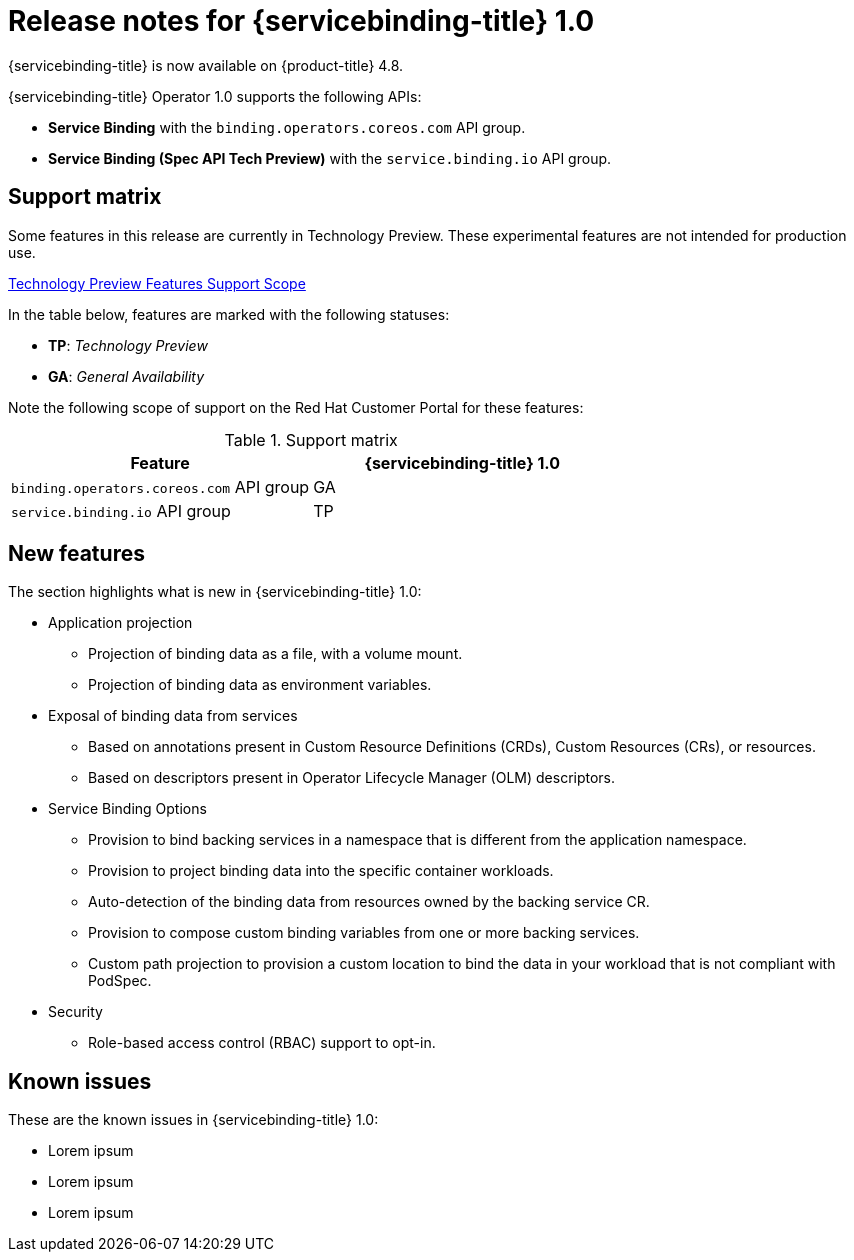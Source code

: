 [id="sbo-release-notes-1-0_{context}"]
= Release notes for {servicebinding-title} 1.0

{servicebinding-title} is now available on {product-title} 4.8.

{servicebinding-title} Operator 1.0 supports the following APIs:

* *Service Binding* with the `binding.operators.coreos.com` API group.
* *Service Binding (Spec API Tech Preview)* with the `service.binding.io` API group.


[id="support-matrix-1-0_{context}"]
== Support matrix

Some features in this release are currently in Technology Preview. These experimental features are not intended for production use.

link:https://access.redhat.com/support/offerings/techpreview[Technology Preview Features Support Scope]

In the table below, features are marked with the following statuses:

- *TP*: _Technology Preview_

- *GA*: _General Availability_

Note the following scope of support on the Red Hat Customer Portal for these features:

.Support matrix
[cols="1,1",options="header"]
|===
| Feature | {servicebinding-title} 1.0
| `binding.operators.coreos.com` API group
| GA
| `service.binding.io` API group
| TP
|===

[id="new-features-1-0_{context}"]
== New features
The section highlights what is new in {servicebinding-title} 1.0:

* Application projection
** Projection of binding data as a file, with a volume mount.
** Projection of binding data as environment variables.
* Exposal of binding data from services
** Based on annotations present in Custom Resource Definitions (CRDs), Custom Resources (CRs), or resources.
** Based on descriptors present in Operator Lifecycle Manager (OLM) descriptors.
* Service Binding Options
** Provision to bind backing services in a namespace that is different from the application namespace.
** Provision to project binding data into the specific container workloads.
** Auto-detection of the binding data from resources owned by the backing service CR.
** Provision to compose custom binding variables from one or more backing services.
** Custom path projection to provision a custom location to bind the data in your workload that is not compliant with PodSpec.
* Security
** Role-based access control (RBAC) support to opt-in.

[id="known-issues-1-0_{context}"]
== Known issues
These are the known issues in {servicebinding-title} 1.0:

* Lorem ipsum
* Lorem ipsum
* Lorem ipsum
